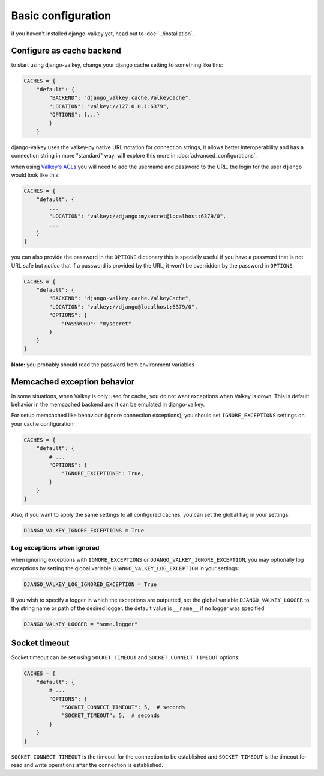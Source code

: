 ===================
Basic configuration
===================

if you haven't installed django-valkey yet, head out to :doc:`../installation`.


Configure as cache backend
##########################

to start using django-valkey, change your django cache setting to something like this:

.. code-block:: python

    CACHES = {
        "default": {
            "BACKEND": "django_valkey.cache.ValkeyCache",
            "LOCATION": "valkey://127.0.0.1:6379",
            "OPTIONS": {...}
            }
        }

django-valkey uses the valkey-py native URL notation for connection strings, it allows better interoperability and has a connection string in more "standard" way. will explore this more in :doc:`advanced_configurations`.

when using `Valkey's ACLs <https://valkey.io/topics/acl>`_ you will need to add the username and password to the URL.
the login for the user ``django`` would look like this:

.. code-block:: python

    CACHES = {
        "default": {
            ...
            "LOCATION": "valkey://django:mysecret@localhost:6379/0",
            ...
        }
    }


you can also provide the password in the ``OPTIONS`` dictionary
this is specially useful if you have a password that is not URL safe
but *notice* that if a password is provided by the URL, it won't be overridden by the password in ``OPTIONS``.

.. code-block:: python

    CACHES = {
        "default": {
            "BACKEND": "django-valkey.cache.ValkeyCache",
            "LOCATION": "valkey://django@localhost:6379/0",
            "OPTIONS": {
                "PASSWORD": "mysecret"
            }
        }
    }

**Note:** you probably should read the password from environment variables


Memcached exception behavior
############################

In some situations, when Valkey is only used for cache, you do not want
exceptions when Valkey is down. This is default behavior in the memcached
backend and it can be emulated in django-valkey.

For setup memcached like behaviour (ignore connection exceptions), you should
set ``IGNORE_EXCEPTIONS`` settings on your cache configuration:

.. code-block:: python

    CACHES = {
        "default": {
            # ...
            "OPTIONS": {
                "IGNORE_EXCEPTIONS": True,
            }
        }
    }

Also, if you want to apply the same settings to all configured caches, you can set the global flag in
your settings:

.. code-block:: python

    DJANGO_VALKEY_IGNORE_EXCEPTIONS = True

Log exceptions when ignored
^^^^^^^^^^^^^^^^^^^^^^^^^^^

when ignoring exceptions with ``IGNORE_EXCEPTIONS`` or ``DJANGO_VALKEY_IGNORE_EXCEPTION``, you may optionally log exceptions by setting the global variable ``DJANGO_VALKEY_LOG_EXCEPTION`` in your settings:

.. code-block:: python

    DJANGO_VALKEY_LOG_IGNORED_EXCEPTION = True

If you wish to specify a logger in which the exceptions are outputted, set the global variable ``DJANGO_VALKEY_LOGGER`` to the string name or path of the desired logger.
the default value is ``__name__`` if no logger was specified

.. code-block:: python

    DJANGO_VALKEY_LOGGER = "some.logger"


Socket timeout
##############

Socket timeout can be set using ``SOCKET_TIMEOUT`` and
``SOCKET_CONNECT_TIMEOUT`` options:

.. code-block:: python

    CACHES = {
        "default": {
            # ...
            "OPTIONS": {
                "SOCKET_CONNECT_TIMEOUT": 5,  # seconds
                "SOCKET_TIMEOUT": 5,  # seconds
            }
        }
    }

``SOCKET_CONNECT_TIMEOUT`` is the timeout for the connection to be established
and ``SOCKET_TIMEOUT`` is the timeout for read and write operations after the
connection is established.
